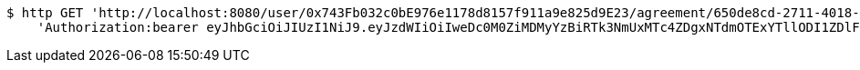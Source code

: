 [source,bash]
----
$ http GET 'http://localhost:8080/user/0x743Fb032c0bE976e1178d8157f911a9e825d9E23/agreement/650de8cd-2711-4018-a888-97d4c6ec7e5a/evidence/' \
    'Authorization:bearer eyJhbGciOiJIUzI1NiJ9.eyJzdWIiOiIweDc0M0ZiMDMyYzBiRTk3NmUxMTc4ZDgxNTdmOTExYTllODI1ZDlFMjMiLCJleHAiOjE2MzE3MTYyMjB9.D2u9sMY6tAedGtCKcaww91cm5-HOgwChRrKk8B8OKlI'
----